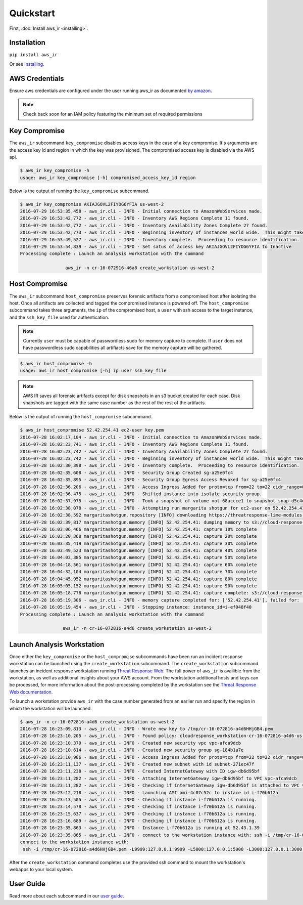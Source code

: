 
Quickstart
==========

First, :doc:`Install aws_ir <installing>`.

Installation
************

``pip install aws_ir``

Or see `installing <https://aws_ir.readthedocs.io/en/latest/installing.html>`__.

AWS Credentials
***************

Ensure aws credentials are configured under the user running aws_ir as documented `by amazon <https://docs.aws.amazon.com/cli/latest/userguide/cli-chap-getting-started.html>`__.

.. note:: Check back soon for an IAM policy featuring the minimum set of required permissions

Key Compromise
**************

The ``aws_ir`` subcommand ``key_compromise`` disables access keys in the case of a key compromise.
It's arguments are the access key id and region in which the key was provisioned.
The compromised access key is disabled via the AWS api.

.. code-block:: bash

   $ aws_ir key_compromise -h
   usage: aws_ir key_compromise [-h] compromised_access_key_id region

Below is the output of running the ``key_compromise`` subcommand.

.. code-block:: bash

   $ aws_ir key_compromise AKIAJGOVL2FIYOG6YFIA us-west-2
   2016-07-29 16:53:35,458 - aws_ir.cli - INFO - Initial connection to AmazonWebServices made.
   2016-07-29 16:53:42,772 - aws_ir.cli - INFO - Inventory AWS Regions Complete 11 found.
   2016-07-29 16:53:42,772 - aws_ir.cli - INFO - Inventory Availability Zones Complete 27 found.
   2016-07-29 16:53:42,773 - aws_ir.cli - INFO - Beginning inventory of instances world wide.  This might take a minute...
   2016-07-29 16:53:49,527 - aws_ir.cli - INFO - Inventory complete.  Proceeding to resource identification.
   2016-07-29 16:53:54,839 - aws_ir.cli - INFO - Set satus of access key AKIAJGOVL2FIYOG6YFIA to Inactive
   Processing complete : Launch an analysis workstation with the command
   
                    aws_ir -n cr-16-072916-46a8 create_workstation us-west-2

Host Compromise
***************

The ``aws_ir`` subcommand ``host_compromise`` preserves forensic artifacts from a compromised host after isolating the host.
Once all artifacts are collected and tagged the compromised instance is powered off.
The ``host_compromise`` subcommand takes three arguments, the ``ip`` of the compromised host, a ``user`` with ssh access to the target instance, and the ``ssh_key_file`` used for authentication.

.. note:: Currently ``user`` must be capable of passwordless sudo for memory capture to complete.  If ``user`` does not have passwordless sudo capabilities all artifiacts save for the memory capture will be gathered.

.. code-block:: bash

   $ aws_ir host_compromise -h
   usage: aws_ir host_compromise [-h] ip user ssh_key_file

.. note:: AWS IR saves all forensic artifacts except for disk snapshots in an s3 bucket created for each case.  Disk snapshots are tagged with the same case number as the rest of the rest of the artifacts.

Below is the output of running the ``host_compromise`` subcommand.

.. code-block:: bash

   $ aws_ir host_compromise 52.42.254.41 ec2-user key.pem
   2016-07-28 16:02:17,104 - aws_ir.cli - INFO - Initial connection to AmazonWebServices made.
   2016-07-28 16:02:23,741 - aws_ir.cli - INFO - Inventory AWS Regions Complete 11 found.
   2016-07-28 16:02:23,742 - aws_ir.cli - INFO - Inventory Availability Zones Complete 27 found.
   2016-07-28 16:02:23,742 - aws_ir.cli - INFO - Beginning inventory of instances world wide.  This might take a minute...
   2016-07-28 16:02:30,398 - aws_ir.cli - INFO - Inventory complete.  Proceeding to resource identification.
   2016-07-28 16:02:35,608 - aws_ir.cli - INFO - Security Group Created sg-a25e0fc4
   2016-07-28 16:02:35,895 - aws_ir.cli - INFO - Security Group Egress Access Revoked for sg-a25e0fc4
   2016-07-28 16:02:36,206 - aws_ir.cli - INFO - Access Ingress Added for proto=tcp from=22 to=22 cidr_range=0.0.0.0/0 for sg=sg-a25e0fc4
   2016-07-28 16:02:36,475 - aws_ir.cli - INFO - Shifted instance into isolate security group.
   2016-07-28 16:02:37,975 - aws_ir.cli - INFO - Took a snapshot of volume vol-68accce1 to snapshot snap-d5c4e32f
   2016-07-28 16:02:38,078 - aws_ir.cli - INFO - Attempting run margarita shotgun for ec2-user on 52.42.254.41 with key.pem
   2016-07-28 16:02:38,592 margaritashotgun.repository [INFO] downloading https://threatresponse-lime-modules.s3.amazonaws.com/lime-4.4.11-23.53.amzn1.x86_64.ko as lime-2016-07-28T16:02:38.591954-4.4.11-23.53.amzn1.x86_64.ko
   2016-07-28 16:02:39,817 margaritashotgun.memory [INFO] 52.42.254.41: dumping memory to s3://cloud-response-38c5c23e79e24bc8a5d5d79103b312ff/52.42.254.41-mem.lime
   2016-07-28 16:03:06,466 margaritashotgun.memory [INFO] 52.42.254.41: capture 10% complete
   2016-07-28 16:03:20,368 margaritashotgun.memory [INFO] 52.42.254.41: capture 20% complete
   2016-07-28 16:03:35,419 margaritashotgun.memory [INFO] 52.42.254.41: capture 30% complete
   2016-07-28 16:03:49,523 margaritashotgun.memory [INFO] 52.42.254.41: capture 40% complete
   2016-07-28 16:04:03,385 margaritashotgun.memory [INFO] 52.42.254.41: capture 50% complete
   2016-07-28 16:04:18,561 margaritashotgun.memory [INFO] 52.42.254.41: capture 60% complete
   2016-07-28 16:04:32,104 margaritashotgun.memory [INFO] 52.42.254.41: capture 70% complete
   2016-07-28 16:04:45,952 margaritashotgun.memory [INFO] 52.42.254.41: capture 80% complete
   2016-07-28 16:05:05,152 margaritashotgun.memory [INFO] 52.42.254.41: capture 90% complete
   2016-07-28 16:05:18,778 margaritashotgun.memory [INFO] 52.42.254.41: capture complete: s3://cloud-response-38c5c23e79e24bc8a5d5d79103b312ff/52.42.254.41-mem.lime
   2016-07-28 16:05:19,306 - aws_ir.cli - INFO - memory capture completed for: ['52.42.254.41'], failed for: []
   2016-07-28 16:05:19,454 - aws_ir.cli - INFO - Stopping instance: instance_id=i-ef048f40
   Processing complete : Launch an analysis workstation with the command 
   
                   aws_ir -n cr-16-072816-a4d6 create_workstation us-west-2

Launch Analysis Workstation
***************************

Once either the ``key_compromise`` or the ``host_compromise`` subcommands have been run an incident response workstation can be launched using the ``create_workstation`` subcommand.
The ``create_workstation`` subcommand launches an incident response workstation running `Threat Response Web <https://github.com/ThreatResponse/threatresponse_web>`__.
The full power of ``aws_ir`` is availible from the workstation, as well as additional insights about your AWS account.
From the workstation additional hosts and keys can be processed, for more information about the post-processing completed by the workstation see the `Threat Response Web documentation <https://github.com/ThreatResponse/threatresponse_web>`__.

To launch a workstation provide ``aws_ir`` with the case number generated from an earlier run and specify the region in which the workstation will be launched.


.. code-block:: bash

   $ aws_ir -n cr-16-072816-a4d6 create_workstation us-west-2
   2016-07-28 16:23:09,813 - aws_ir.cli - INFO - Wrote new key to /tmp/cr-16-072816-a4d6HHjGB4.pem
   2016-07-28 16:23:10,205 - aws_ir.cli - INFO - Found policy: cloudresponse_workstation-cr-16-072816-a4d6-us-west-2
   2016-07-28 16:23:10,379 - aws_ir.cli - INFO - Created new security vpc vpc-afca9dcb
   2016-07-28 16:23:10,614 - aws_ir.cli - INFO - Created new security group sg-184b1a7e
   2016-07-28 16:23:10,986 - aws_ir.cli - INFO - Access Ingress Added for proto=tcp from=22 to=22 cidr_range=0.0.0.0/0 for sg=sg-184b1a7e
   2016-07-28 16:23:11,137 - aws_ir.cli - INFO - Created new subnet with id subnet-271ec47f
   2016-07-28 16:23:11,238 - aws_ir.cli - INFO - Created InternetGateway with ID igw-db6d95bf
   2016-07-28 16:23:11,282 - aws_ir.cli - INFO - Attaching InternetGateway igw-db6d95bf to VPC vpc-afca9dcb
   2016-07-28 16:23:11,282 - aws_ir.cli - INFO - Checking if InternetGateway igw-db6d95bf is attached to VPC vpc-afca9dcb
   2016-07-28 16:23:12,218 - aws_ir.cli - INFO - Launching AMI ami-4c07c52c to instace id i-f70b612a
   2016-07-28 16:23:13,505 - aws_ir.cli - INFO - Checking if instance i-f70b612a is running.
   2016-07-28 16:23:14,578 - aws_ir.cli - INFO - Checking if instance i-f70b612a is running.
   2016-07-28 16:23:15,637 - aws_ir.cli - INFO - Checking if instance i-f70b612a is running.
   2016-07-28 16:23:16,689 - aws_ir.cli - INFO - Checking if instance i-f70b612a is running.
   2016-07-28 16:23:35,863 - aws_ir.cli - INFO - Instance i-f70b612a is running at 52.43.1.39
   2016-07-28 16:23:35,865 - aws_ir.cli - INFO - connect to the workstation instance with: ssh -i /tmp/cr-16-072816-a4d6HHjGB4.pem -L9999:127.0.0.1:9999 -L5000:127.0.0.1:5000 -L3000:127.0.0.1:3000 ec2-user@52.43.1.39
   connect to the workstation instance with:
    ssh -i /tmp/cr-16-072816-a4d6HHjGB4.pem -L9999:127.0.0.1:9999 -L5000:127.0.0.1:5000 -L3000:127.0.0.1:3000 ec2-user@52.43.1.39

After the ``create_workstation`` command completes use the provided ssh command to mount the workstation's webapps to your local system.

User Guide
**********

Read more about each subcommand in our `user guide <https://aws_ir.readthedocs.io/en/latest/user_guide.html>`__.
